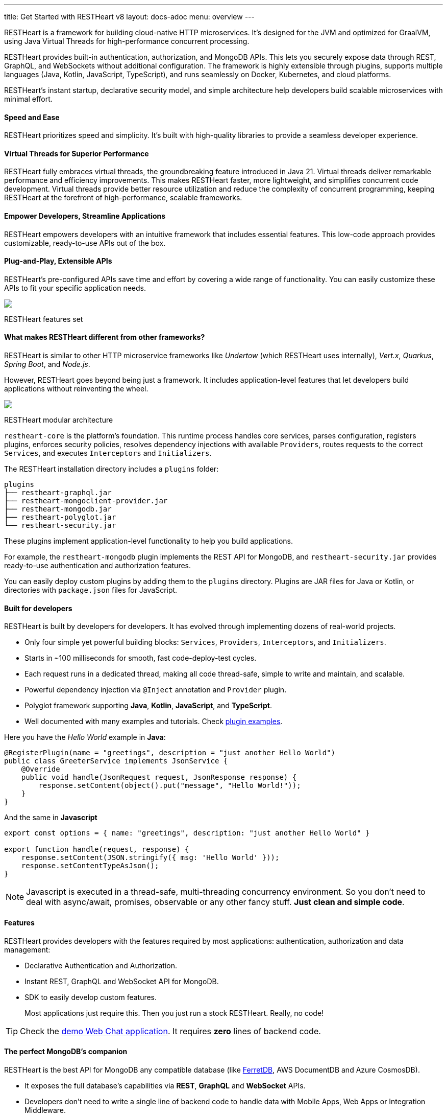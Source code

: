 ---
title: Get Started with RESTHeart v8
layout: docs-adoc
menu: overview
---

RESTHeart is a framework for building cloud-native HTTP microservices. It's designed for the JVM and optimized for GraalVM, using Java Virtual Threads for high-performance concurrent processing.

RESTHeart provides built-in authentication, authorization, and MongoDB APIs. This lets you securely expose data through REST, GraphQL, and WebSockets without additional configuration. The framework is highly extensible through plugins, supports multiple languages (Java, Kotlin, JavaScript, TypeScript), and runs seamlessly on Docker, Kubernetes, and cloud platforms.

RESTHeart's instant startup, declarative security model, and simple architecture help developers build scalable microservices with minimal effort.

==== Speed and Ease

RESTHeart prioritizes speed and simplicity. It's built with high-quality libraries to provide a seamless developer experience.

==== Virtual Threads for Superior Performance

RESTHeart fully embraces virtual threads, the groundbreaking feature introduced in Java 21. Virtual threads deliver remarkable performance and efficiency improvements. This makes RESTHeart faster, more lightweight, and simplifies concurrent code development. Virtual threads provide better resource utilization and reduce the complexity of concurrent programming, keeping RESTHeart at the forefront of high-performance, scalable frameworks.

==== Empower Developers, Streamline Applications

RESTHeart empowers developers with an intuitive framework that includes essential features. This low-code approach provides customizable, ready-to-use APIs out of the box.

==== Plug-and-Play, Extensible APIs

RESTHeart's pre-configured APIs save time and effort by covering a wide range of functionality. You can easily customize these APIs to fit your specific application needs.

++++
<div class="col-md-8 col-12 mx-auto">
    <img class="img-responsive" src="/images/modular-and-extensible.png"/>
    <p class="small text-muted text-center">RESTHeart features set</p>
</div>
++++

==== What makes RESTHeart different from other frameworks?

RESTHeart is similar to other HTTP microservice frameworks like _Undertow_ (which RESTHeart uses internally), _Vert.x_, _Quarkus_, _Spring Boot_, and _Node.js_.

However, RESTHeart goes beyond being just a framework. It includes application-level features that let developers build applications without reinventing the wheel.

++++
<div class="col-md-8 col-12 mx-auto">
    <img class="mx-auto img-responsive" src="/images/restheart-modular-architecture.png"/>
    <p class="small text-muted text-center">RESTHeart modular architecture</p>
</div>
++++

`restheart-core` is the platform's foundation. This runtime process handles core services, parses configuration, registers plugins, enforces security policies, resolves dependency injections with available `Providers`, routes requests to the correct `Services`, and executes `Interceptors` and `Initializers`.

The RESTHeart installation directory includes a `plugins` folder:

[source,bash]
----
plugins
├── restheart-graphql.jar
├── restheart-mongoclient-provider.jar
├── restheart-mongodb.jar
├── restheart-polyglot.jar
└── restheart-security.jar
----

These plugins implement application-level functionality to help you build applications.

For example, the `restheart-mongodb` plugin implements the REST API for MongoDB, and `restheart-security.jar` provides ready-to-use authentication and authorization features.

You can easily deploy custom plugins by adding them to the `plugins` directory. Plugins are JAR files for Java or Kotlin, or directories with `package.json` files for JavaScript.

==== Built for developers

RESTHeart is built by developers for developers. It has evolved through implementing dozens of real-world projects.

- Only four simple yet powerful building blocks: `Services`, `Providers`, `Interceptors`, and `Initializers`.
- Starts in ~100 milliseconds for smooth, fast code-deploy-test cycles.
- Each request runs in a dedicated thread, making all code thread-safe, simple to write and maintain, and scalable.
- Powerful dependency injection via `@Inject` annotation and `Provider` plugin.
- Polyglot framework supporting *Java*, *Kotlin*, *JavaScript*, and *TypeScript*.
- Well documented with many examples and tutorials. Check link:https://github.com/SoftInstigate/restheart/tree/master/examples[plugin examples].

Here you have the _Hello World_ example in *Java*:

[source,java]
----
@RegisterPlugin(name = "greetings", description = "just another Hello World")
public class GreeterService implements JsonService {
    @Override
    public void handle(JsonRequest request, JsonResponse response) {
        response.setContent(object().put("message", "Hello World!"));
    }
}
----

And the same in *Javascript*

[source,javascript]
----
export const options = { name: "greetings", description: "just another Hello World" }

export function handle(request, response) {
    response.setContent(JSON.stringify({ msg: 'Hello World' }));
    response.setContentTypeAsJson();
}
----

NOTE: Javascript is executed in a thread-safe, multi-threading concurrency environment. So you don't need to deal with async/await, promises, observable or any other fancy stuff. *Just clean and simple code*.

==== Features

RESTHeart provides developers with the features required by most applications: authentication, authorization and data management:

- Declarative Authentication and Authorization.
- Instant REST, GraphQL and WebSocket API for MongoDB.
- SDK to easily develop custom features.

> Most applications just require this. Then you just run a stock RESTHeart. Really, no code!

TIP: Check the link:/docs/try[demo Web Chat application]. It requires *zero* lines of backend code.

==== The perfect MongoDB’s companion

RESTHeart is the best API for MongoDB any compatible database (like link:https://www.ferretdb.io[FerretDB], AWS DocumentDB and Azure CosmosDB).

- It exposes the full database’s capabilities via *REST*, *GraphQL* and *WebSocket* APIs.
- Developers don’t need to write a single line of backend code to handle data with Mobile Apps, Web Apps or Integration Middleware.
- The Instant Data API cuts development complexity and costs by up to 90%.

++++
<div class="col-md-8 col-12 mx-auto">
    <img class="img-responsive" src="/images/mongodb-supported-features.png"/>
    <p class="small text-muted text-center">MongoDB features supported by RESTHeart</p>
</div>
++++

==== Extreme Performances

*Hundreds of thousands TPS*

RESTHeart parallel architecture provides superior performance.
link:/docs/performances[Read More]

*Horizontal scaling*

RESTHeart is fully stateless and allows clustering, to reach demanding
requirements.
link:/docs/clustering[Read More]

*Even faster on GraalVM*

RESTHeart on GraalVM provides a
native solution with instant startup time and a smaller memory footprint.
This is perfect when deploying to Kubernetes clusters,
where regular Java applications usually consume too many resources.

==== Deploy at rest

RESTHeart is tailored for the JVM, GraalVM, Docker or Kubernetes,
designed to radically simplify microservices development and deployment.

- Ready-to-run Runtime.
- Available as a standalone JAR file, native binary or Docker image.
- Deploy it on Cloud and On-Premises.

==== Open-source and business-friendly licenses

RESTHeart is dual-licensed under the AGPL and a *Business Friendly* Enterprise License.

- Use the free AGPL distribution without feature restrictions.
- Rely on the Enterprise License for production-grade support and to use RESTHeart in closed-source products or services link:https://restheart.com[Read More].
